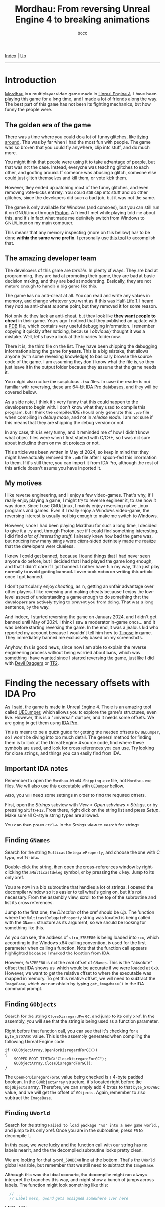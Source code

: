 #+TITLE: Mordhau: From reversing Unreal Engine 4 to breaking animations
#+AUTHOR: 8dcc
#+OPTIONS: toc:nil
#+STARTUP: nofold
#+HTML_HEAD: <link rel="icon" type="image/x-icon" href="../img/favicon.png">
#+HTML_HEAD: <link rel="stylesheet" type="text/css" href="../css/main.css">

[[file:../index.org][Index]] | [[file:index.org][Up]]

-----

#+TOC: headlines 2

* Introduction
:PROPERTIES:
:CUSTOM_ID: introduction
:END:

[[https://en.wikipedia.org/wiki/Mordhau_(video_game)][Mordhau]] is a multiplayer video game made in [[https://en.wikipedia.org/wiki/Unreal_Engine][Unreal Engine 4]]. I have been
playing this game for a long time, and I made a lot of friends along the
way. The best part of this game has not been its fighting mechanics, but how
funny the people were.

** The golden era of the game
:PROPERTIES:
:CUSTOM_ID: the-golden-era-of-the-game
:END:

There was a time where you could do a lot of funny glitches, like
[[https://www.youtube.com/watch?v=_eaOfSUGv70][flying around]]. This was by far when I had the most fun with people. The game
was so broken that you could fly anywhere, clip into stuff, and do much more.

[[file:../img/mordhau1.jpg]]

You might think that people were using it to take advantage of people, but that
was not the case. Instead, everyone was teaching glitches to each other, and
goofing around. If someone was abusing a glitch, someone else could just glitch
themselves and kill them, or vote kick them.

However, they ended up patching most of the funny glitches, and even removing
vote-kicks entirely. You could still clip into stuff and do other glitches,
since the developers did such a bad job, but it was not the same.

[[file:../img/mordhau2.jpg]]

The game is only available for Windows (and consoles), but you can still run it
on GNU/Linux through [[https://github.com/ValveSoftware/Proton][Proton]]. A friend I met while playing told me about this,
and it's in fact what made me definitely switch from Windows to GNU/Linux on my
main computer.

This means that any memory inspecting (more on this bellow) has to be done
*within the same wine prefix*. I personally use [[https://github.com/jcnils/protonhax][this tool]] to accomplish that.

** The amazing developer team
:PROPERTIES:
:CUSTOM_ID: the-amazing-developer-team
:END:

The developers of this game are /terrible/. In plenty of ways. They are bad at
programming, they are bad at promoting their game, they are bad at basic
decision making, and they are bad at moderating. Basically, they are not mature
enough to handle a big game like this.

The game has no anti-cheat at all. You can read and write any values in memory,
and change whatever you want as if this was [[https://github.com/8dcc/hl-cheat][Half-Life 1]]. I heard they /had/ an
anti-cheat at some point, but they removed it for some reason.

Not only do they lack an anti-cheat, but they look like *they want people to
cheat* in their game. Years ago I noticed that they published an update with a
[[https://en.wikipedia.org/wiki/Program_database][PDB]] file, which contains very useful debugging information. I remember copying
it quickly after noticing, because I /obviously/ thought it was a mistake. Well,
let's have a look at the binaries folder now.

[[file:../img/mordhau3.png]]

There it is, the third file on the list. They have been shipping the debugging
information along the game for *years*. This is a big mistake, that allows anyone
(with some reversing knowledge) to basically browse the source code of the
game. I am assuming they don't know what the file is, so they just leave it in
the output folder because they assume that the game needs it.

You might also notice the suspicious =.i64= files. In case the reader is not
familiar with reversing, these are 64-bit [[https://en.wikipedia.org/wiki/Interactive_Disassembler][IDA Pro]] databases, and they will be
covered bellow.

As a side note, I think it's very funny that this could happen to the developers
to begin with. I don't know what they used to compile this program, but I think
the compiler/IDE should only generate this =.pdb= file when compiling in /debug
mode/, and not in /release mode/. I am not sure if this means that they are
shipping the debug version or not.

In any case, this is very funny, and it reminded me of how I didn't know what
object files were when I first started with C/C++, so I was not sure about
including them on my git projects or not.

This article was been written in May of 2024, so keep in mind that they might
have actually removed the =.pdb= file after I spoon-fed this information to
them. If it's still there, you can import it from IDA Pro, although the rest of
this article doesn't asume you have imported it.

** My motives
:PROPERTIES:
:CUSTOM_ID: my-motives
:END:

I like reverse engineering, and I enjoy a few video-games. That's why, if I
really enjoy playing a game, I might try to reverse engineer it, to see how it
was done. Since I use GNU/Linux, I mainly enjoy reversing native Linux programs
and games. Even if I really enjoy a Windows video-game, the reversing interest
is usually not big enough to make me switch to Windows.

However, since I had been playing Mordhau for such a long time, I decided to
give it a try and, through Proton, see if I could find something interesting. I
did find [[*Gallery][a lot of interesting stuff]]. I already knew how bad the game was, but
noticing how many things were client-sided definitely made me realize that the
developers were clueless.

I knew I could get banned, because I found things that I had never seen anyone
do before, but I decided that I had played the game long enough, and that I
didn't care if I got banned. I rather have fun my way, than just play normally
to avoid getting banned. I even took notes on writing this article once I got
banned.

I don't particularly enjoy /cheating/, as in, getting an unfair advantage over
other players. I like reversing and making cheats because I enjoy the low-level
aspect of understanding a game enough to do something that the developers are
actively trying to prevent you from doing. That was a long sentence, by the way.

And indeed, I started reversing the game on January 2024, and I didn't get
banned until May of 2024. I think I saw a moderator in-game once... and it was
before starting reversing the game. In the end, it was a jealous kid who
reported my account because I wouldn't tell him how to [[https://en.wikipedia.org/wiki/T-pose][T-pose]] in game. They
immediately banned me exclusively based on my screenshots.

[[file:../img/mordhau4.png]]

Anyhow, this is good news, since now I am able to explain the reverse
engineering process without being worried about bans, which was something I have
wanted since I started reversing the game, just like I did with [[file:devildaggers.org][Devil Daggers]] or
[[file:reversing-tf2-bsendpacket.org][TF2]].

* Finding the necessary offsets with IDA Pro
:PROPERTIES:
:CUSTOM_ID: finding-the-necessary-offsets-with-ida-pro
:END:

As I said, the game is made in Unreal Engine 4. There is an amazing tool called
[[https://github.com/Spuckwaffel/UEDumper][UEDumper]], which allows you to explore the game's structures, even live. However,
this is a "universal" dumper, and it needs some offsets. We are going to get
them using [[https://en.wikipedia.org/wiki/Interactive_Disassembler][IDA Pro]].

This is meant to be a quick guide for getting the needed offsets by =UEDumper=, so
I won't be diving into too much detail. The general method for finding them is
to look at the Unreal Engine 4 source code, find where these symbols are used,
and look for cross references you can use. Try looking for close strings, and
things you can easily find from IDA.

** Important IDA notes
:PROPERTIES:
:CUSTOM_ID: important-ida-notes
:END:

Remember to open the =Mordhau-Win64-Shipping.exe= file, not =Mordhau.exe= files. We
will also use this executable with =UEDumper= bellow.

Also, you will need some settings in order to find the required offsets.

First, open the /Strings/ subview with /View > Open subviews > Strings/, or by
pressing =Shift+F12=. From there, right click on the string list and press
/Setup/. Make sure all C-style string types are allowed.

[[file:../img/mordhau5.png]]

You can then press =Ctrl+F= in the /Strings/ view to search for strings.

** Finding =GNames=
:PROPERTIES:
:CUSTOM_ID: finding-gnames
:END:

Search for the string =MulticastDelegateProperty=, and choose the one with C type,
not 16-bits.

[[file:../img/mordhau6.png]]

Double-click the string, then open the cross-references window by right-clicking
the =aMulticastdeleg= symbol, or by pressing the =x= key. Jump to its only xref.

[[file:../img/mordhau7.png]]

You are now in a big subroutine that handles a lot of strings. I opened the
decompiler window so it's easier to tell what's going on, but it's not
necessary. From the assembly view, scroll to the top of the subroutine and list
its cross references.

[[file:../img/mordhau8.png]]

Jump to the first one, the /Direction/ of the xref should be /Up/. The function
where the =MulticastDelegateProperty= string was located is being called with the
=GNames= structure as its argument, so we should be looking for something like
this.

[[file:../img/mordhau9.png]]

As you can see, the address of =stru_57BEE80= is being loaded into =rcx=, which
according to the Windows x64 calling convention, is used for the first parameter
when calling a function. Note that the function call appears highlighted because
I marked the location from IDA.

However, =0x57BEE80= is not the /real/ offset of =GNames=. This is the "absolute"
offset that IDA shows us, which would be accurate if we were loaded at
=0x0=. However, we want to get the relative offset to where the executable was
mapped in memory. To get this relative offset, we will need to subtract the
=ImageBase=, which we can obtain by typing =get_imagebase()= in the IDA command
prompt.

#+begin_comment
NOTE: Feel free to make a PR if the information about absolute/relative offsets
and the ImageBase is not accurate.
#+end_comment

[[file:../img/mordhau10.png]]

** Finding =GObjects=
:PROPERTIES:
:CUSTOM_ID: finding-gobjects
:END:

Search for the string =CloseDisregardForGC=, and jump to its only xref. In the
assembly, you will see that the string is being used as a function
parameter.

[[file:../img/mordhau11.png]]

Right before that function call, you can see that it's checking for a
=byte_57D7AEC= value. This is the assembly generated when compiling the following
Unreal Engine code.

#+begin_src C++
if (GUObjectArray.OpenForDisregardForGC())
{
    SCOPED_BOOT_TIMING("CloseDisregardForGC");
    GUObjectArray.CloseDisregardForGC();
}
#+end_src

The =OpenForDisregardForGC= value being checked is a 4-byte padded boolean. In the
=GUObjectArray= structure, it's located right before the =ObjObjects=
array. Therefore, we can simply add 4 bytes to that =byte_57D7AEC= value, and we
will get the offset of =GObjects=. Again, remember to also subtract the =ImageBase=.

** Finding =UWorld=
:PROPERTIES:
:CUSTOM_ID: finding-uworld
:END:

Search for the string =Failed to load package '%s' into a new game world.=, and
jump to its only xref. Once you are in the subroutine, press =F5= to decompile it.

[[file:../img/mordhau12.png]]

In this case, we were lucky and the function call with our string has no labels
near it, and the the decompiled subroutine looks pretty clean.

We are looking for that =qword_590DC40= line at the bottom. That's the =UWorld=
global variable, but remember that we still need to subtract the =ImageBase=.

Although this was the ideal scenario, the decompiler might not always interpret
the branches this way, and might show a bunch of jumps across labels. The
function might look something like this:

#+begin_src C
  // ...
  // Label mess, qword gets assigned somewhere over here

LABEL_123:
  sub_1822B30(&PerformanceCount, L"Failed to load package '%s' into a new game world.", v124);
  if ( v6 == &PerformanceCount )
  {
      v7 = PerformanceCount;
  }
  else
  {
      // ...
  }

  // ...
  // Subroutine returns, qword assigment is not here

  return 0;
}
#+end_src

In that case, we would have to jump to the xref of that =LABEL_123= and look for
the same =qword= assignment bellow the jump.

* Dumping and exploring the game with =UEDumper=
:PROPERTIES:
:CUSTOM_ID: dumping-and-exploring-the-game-with-uedumper
:END:

As I mentioned, you will first need to edit some files, and compile the =UEDumper=
project itself.

You will have to edit =UEDumper-1.8/UEDumper/Engine/Userdefined/Offsets.h=, and
replace the offsets you got from IDA in the =setOffsets()= function. The format
should be the following.

#+begin_src C++
inline std::vector<Offset> setOffsets()
{
    std::vector<Offset> offsets;

    // Mordhau-Win64-Shipping.exe
    offsets.push_back({ OFFSET_ADDRESS | OFFSET_DS, "OFFSET_GNAMES", 0x57ABCD });
    offsets.push_back({ OFFSET_ADDRESS | OFFSET_DS, "OFFSET_GOBJECTS", 0x57CDEF0 });
    offsets.push_back({ OFFSET_ADDRESS | OFFSET_DS | OFFSET_LIVE_EDITOR, "OFFSET_UWORLD", 0x58FEDCB });

    return offsets;
}
#+end_src

The first offset should be =GNames=, the second =GObjects= and the third
=UWorld=. Again, make sure you have subtracted the =ImageBase=!

Then, you can save the file and compile the project using the "Release" version
in the top bar of Visual Studio. Unfortunately I can't insert a screenshot
because I compiled the project once, back when I had Windows installed. Just
imagine how often the developers update their game.

TODO

* Magic hexadecimal tree
:PROPERTIES:
:CUSTOM_ID: magic-hexadecimal-tree
:END:

These are the most interesting values I have found. If you have been following
until now, you might realize what these numbers mean, and what to do with them.

#+begin_src C
<UWorld>
 |
 |- 0x120
 |  |
 |  |- 0x689  // Try 0
 |  |- 0x697  // Try 1
 |
 |- 0x180, 0x38, 0x0, 0x30
    |
    |- 0x2B8, 0x23C
    |- 0x28C  // Not useful
    |- 0xA28  // Try fixing
    |- 0xDB1  // Try 1
    |- 0x260
       |
       |- 0x8A0  // Next 2 are client-sided, unfortunately
       |- 0x8A4
       |- 0x8A8  // Vehicle. Others can use, carefuly
       |- 0x8C4
       |- 0x8CC  // Vehicle too
       |- 0xDE8
       |- 0x6A0
       |  |- 0xC8  // Try fixing, with next one
       |  |- 0xEC  // Try 9999, not client-sided
       |
       |- 0x2A0
          |
          |- 0xB80, 0x128  // Not useful
          |- 0xF09         // Try 2, new gameplay
          |- 0xB78, 0x830  // Careful
          |- 0x6A0, 0xF8   // Client-sided, unfortunately
          |- 0xB08
          |  |
          |  |- 0x61  // Try kick, etc.
          |  |- 0x6C
          |  |- 0x6D
          |  |- 0x6C  // TODO: Wrong, should be close
          |
          |- 0x288
          |  |
          |  |- 0xC49  // Not useful
          |  |- 0xD1C  // Try 1, very OP
          |
          |- 0xE66   // Try 1
          |- 0xEA4   // Try increasing
          |- 0xEA8   // Try -1
          |- 0xE94   // Not sure if it does anything
          |- 0x1029  // Needs another option to be useful
          |- 0x8C4   // Try -1
          |- 0x8CC   // Try -1
          |
          |- 0x1200
          |  |
          |  |- 0xCEC   // Next 3 will feel weird
          |  |- 0xCF4   // Try... non ranged?
          |  |- 0xD00
          |  |- 0xD1F   // Not useful
          |  |- 0xCC8   // Try ranged
          |  |- 0xEF8   // Useful in very few weapons
          |  |- 0xCBC   // Try throw
          |  |- 0xD23   // Extremelly goofy one, personal favorite
          |  |- 0x1A0C  // Needed for a previous option
          |  |- 0xCB9   // Try pavise
          |  |- 0x1C98  // Very goofy, pavise again
          |
          |- 0x11F8
             |
             |- 0xCEC   // Most are shared with 0x1200
             |- 0xCF4
             |- 0xD00
             |- 0xD1F
             |- 0xD40   // Try heal, unfortunately not shared
             |- 0xCC8
             |- 0xEF8
             |- 0xCBC
             |- 0xD23
             |- 0x1A0C
             |- 0xCB9
             |- 0x1C98
             |- 0xF40   // Try polehammer, for example
             |- 0xF41   // Should be always 1
             |- 0xF54   // Try 0
             |- 0xF58   // Try 0
             |- 0x13E0  // Try maul, for example
             |- 0x13E1  // Should be always 1
             |- 0x13F0  // Try lowering a bit, combine with next 2
             |- 0x13F4  // Try 0
             |- 0x13F8  // Try 0
             |- 0xD40, 0xB0
                |
                |- 0x14  // Be creative
                |- 0x18
                |- 0x1C
                |- 0x7C  // Try 0 for next 3
                |- 0x80
                |- 0x84
                |- ...   // Groups of 6 repeat
#+end_src

I am sorry if someone was expecting a quick guide on how to break X
animation. You can do everything I did with the numbers above. I intentionally
wanted to make this misleading to inexperienced programmers, so the game
developers couldn't figure out how I did my magic.

When the game updates, you just need to find and change the =UWorld= offset, and
you will be good to go.

* Gallery
:PROPERTIES:
:CUSTOM_ID: gallery
:END:

Since my account was banned, I decided to upload my funniest screenshots here.

TODO
